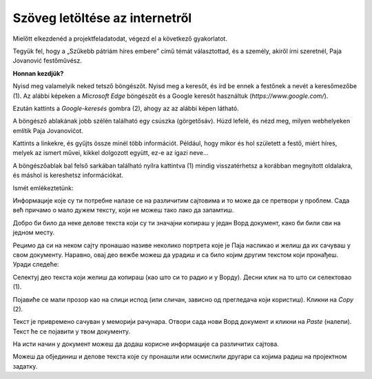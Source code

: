 Szöveg letöltése az internetről
===============================

Mielőtt elkezdenéd a projektfeladatodat, végezd el a következő gyakorlatot.

Tegyük fel, hogy a „Szűkebb pátriám híres embere” című témát választottad, és a személy, akiről írni szeretnél, Paja Jovanović festőművész.

**Honnan kezdjük?**

Nyisd meg valamelyik neked tetsző böngészőt. Nyisd meg a keresőt, és írd be ennek a festőnek a nevét a keresőmezőbe (1).
Az alábbi képeken a *Microsoft Edge* böngészőt és a Google keresőt használtuk (*https://www.google.com/*).

Ezután kattints a *Google-keresés* gombra (2), ahogy az az alábbi képen látható.

.. image:: ../../_images/pretraga_1.png
	:width: 800
	:align: center

.. questionnote::

 Mit talált a kereső?
 
.. image:: ../../_images/pretraga_2.png
	:width: 800
	:align: center

A böngésző ablakának jobb szélén található egy csúszka (görgetősáv). Húzd lefelé, és nézd meg, milyen webhelyeken említik Paja Jovanovićot.

Kattints a linkekre, és gyűjts össze minél több információt. Például, hogy mikor és hol született a festő, miért híres, melyek az ismert művei, 
kikkel dolgozott együtt, ez-e az igazi neve...

A böngészőablak bal felső sarkában található nyílra kattintva (1) mindig visszatérhetsz a korábban megnyitott oldalakra, és máshol is kereshetsz információkat.
	
.. image:: ../../_images/pretraga_3.png
	:width: 800
	:align: center

Ismét emlékeztetünk:

.. questionnote::

 Nem kell minden igaz, amit az interneten írnak! Hogyan tudod ezt ellenőrizni?

Информације које су ти потребне налазе се на различитим сајтовима и то може да се претвори у проблем. 
Сада већ причамо о мало дужем тексту, који не можеш тако лако да запамтиш.

Добро би било да неке делове текста који су ти значајни копираш у један Ворд документ, како би били сви на једном месту.

.. infonote::

 Немој да заборавиш – ако дословно наводиш нечије речи или делове текста, стави их под знаке навода и напиши у дну 
 документа чије су или одакле си преузео текст!

Рецимо да си на неком сајту пронашао називе неколико портрета које је Паја насликао и желиш да их сачуваш у свом документу. 
Наравно, овај део вежбе можеш да урадиш и са било којим другим текстом који пронађеш. Уради следеће:

Селектуј део текста који желиш да копираш (као што си то радио и у Ворду). Десни клик на то што си селектовао (1). 

Појавиће се мали прозор као на слици испод (или сличан, зависно од прегледача који користиш). Кликни на *Copy* (2). 


.. image:: ../../_images/pretraga_4.png
	:width: 800
	:align: center

Текст је привремено сачуван у меморији рачунара. Отвори сада нови Ворд документ и кликни на *Paste* (налепи). Текст ће 
се појавити у твом документу. 

На исти начин у документ можеш да додаш корисне информације са различитих сајтова. 

.. image:: ../../_images/pretraga_5.png
	:width: 800
	:align: center

Можеш да објединиш и делове текста које су пронашли или осмислили другари са којима радиш на пројектном задатку.

.. questionnote::

 Напиши својим речима шта си све научио о теми коју си проучавао. Припреми комплетан текст за свој документ.
 
.. infonote::
 
 Преузимање текста можеш да урадиш и преко тастатуре. Овај поступак је често бржи и практичнији: 
 
 Када селектујеш текст, притисни комбинацију тастера **Ctrl + C**. Отвори Ворд документ и постави курсор на место на ком желиш да се појави 
 текст. Притисни комбинацију тастера **Ctrl + V**.

